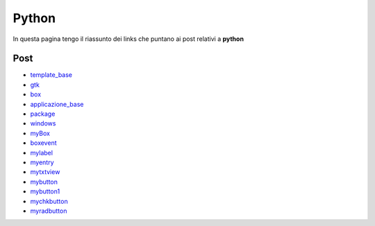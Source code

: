 Python
======

In questa pagina tengo il riassunto dei links che puntano ai post relativi a **python**

Post 
----

* `template_base <../2015/08/19/template_base.html>`_
* `gtk <../2015/08/20/gtk.html>`_
* `box <../2015/08/21/box.html>`_
* `applicazione_base <../2015/08/22/applicazione_base.html>`_
* `package <../2015/08/23/package.html>`_
* `windows <../2015/08/24/windows.html>`_
* `myBox <../2015/08/25/myBox.html>`_
* `boxevent <../2015/08/26/boxevent.html>`_
* `mylabel <../2015/08/27/mylabel.html>`_
* `myentry <../2015/08/28/myentry.html>`_
* `mytxtview <../2015/08/31/mytxtview.html>`_
* `mybutton <../2015/09/01/mybutton.html>`_
* `mybutton1 <../2015/09/02/mybutton1.html>`_
* `mychkbutton <../2015/09/03/mychkbutton.html>`_
* `myradbutton <../2015/09/04/myradbutton.html>`_